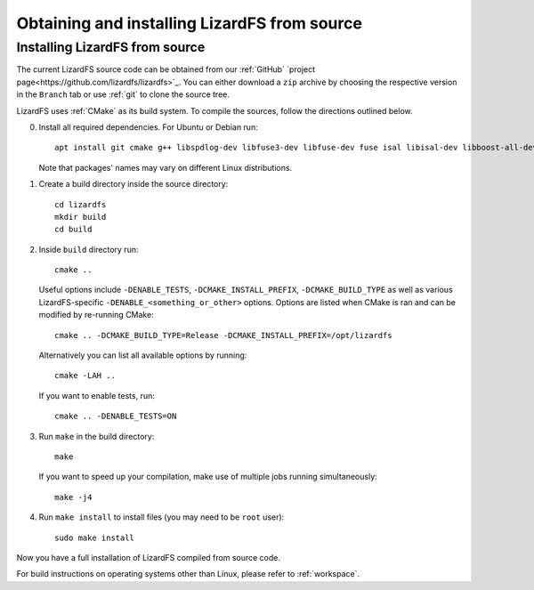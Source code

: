 .. _obtaining_source:

*********************************************
Obtaining and installing LizardFS from source
*********************************************

.. auth-status-todo/none

Installing LizardFS from source
+++++++++++++++++++++++++++++++

The current LizardFS source code can be obtained from our :ref:`GitHub` `project page<https://github.com/lizardfs/lizardfs>`_. You can either download a ``zip`` archive by choosing the respective version in the ``Branch`` tab or use :ref:`git` to clone the source tree.

LizardFS uses :ref:`CMake` as its build system. To compile the sources, follow the directions outlined below.

0. Install all required dependencies. For Ubuntu or Debian run::

    apt install git cmake g++ libspdlog-dev libfuse3-dev libfuse-dev fuse isal libisal-dev libboost-all-dev asciidoc-base zlib1g-dev pkg-config libthrift-dev libcrcutil-dev libjudy-dev libpam0g-dev libdb-dev libgtest-dev
    
   Note that packages' names may vary on different Linux distributions.

1. Create a build directory inside the source directory::

    cd lizardfs
    mkdir build
    cd build

2. Inside ``build`` directory run::

     cmake ..

   Useful options include ``-DENABLE_TESTS``, ``-DCMAKE_INSTALL_PREFIX``, ``-DCMAKE_BUILD_TYPE`` as well as various LizardFS-specific ``-DENABLE_<something_or_other>`` options. Options are listed when CMake is ran and can be modified by re-running CMake::
   
    cmake .. -DCMAKE_BUILD_TYPE=Release -DCMAKE_INSTALL_PREFIX=/opt/lizardfs
   
   Alternatively you can list all available options by running::
   
     cmake -LAH ..
   
   If you want to enable tests, run::
   
     cmake .. -DENABLE_TESTS=ON

3. Run ``make`` in the build directory::

    make
   
   If you want to speed up your compilation, make use of multiple jobs running simultaneously::
   
    make -j4

4. Run ``make install`` to install files (you may need to be ``root`` user)::

    sudo make install

Now you have a full installation of LizardFS compiled from source code.

For build instructions on operating systems other than Linux, please refer to :ref:`workspace`.
